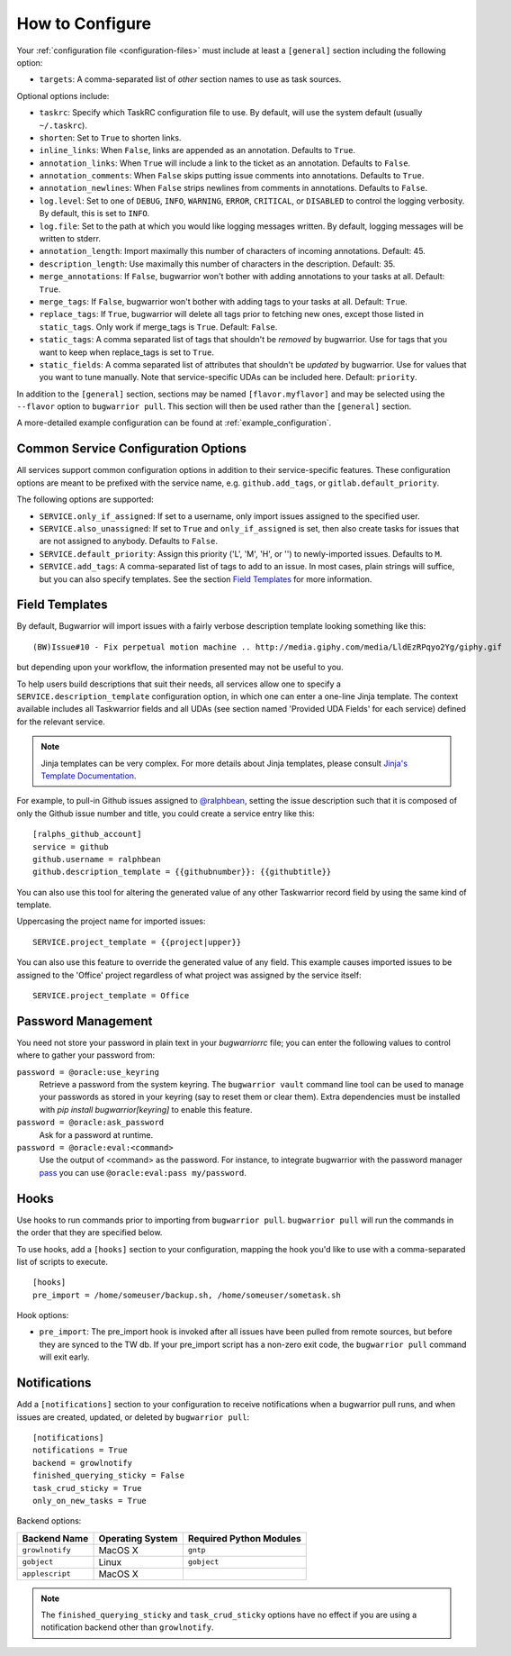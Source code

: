 How to Configure
================

Your :ref:`configuration file <configuration-files>` must include at least a ``[general]`` section including the
following option:

* ``targets``: A comma-separated list of *other* section names to use
  as task sources.

Optional options include:

* ``taskrc``: Specify which TaskRC configuration file to use.  By default,
  will use the system default (usually ``~/.taskrc``).
* ``shorten``: Set to ``True`` to shorten links.
* ``inline_links``: When ``False``, links are appended as an annotation.
  Defaults to ``True``.
* ``annotation_links``: When ``True`` will include a link to the ticket as an
  annotation. Defaults to ``False``.
* ``annotation_comments``: When ``False`` skips putting issue comments into
  annotations. Defaults to ``True``.
* ``annotation_newlines``: When ``False`` strips newlines from comments in
  annotations. Defaults to ``False``.
* ``log.level``: Set to one of ``DEBUG``, ``INFO``, ``WARNING``, ``ERROR``,
  ``CRITICAL``, or ``DISABLED`` to control the logging verbosity.  By
  default, this is set to ``INFO``.
* ``log.file``: Set to the path at which you would like logging messages
  written.  By default, logging messages will be written to stderr.
* ``annotation_length``: Import maximally this number of characters
  of incoming annotations.  Default: 45.
* ``description_length``: Use maximally this number of characters in the
  description. Default: 35.
* ``merge_annotations``: If ``False``, bugwarrior won't bother with adding
  annotations to your tasks at all.  Default: ``True``.
* ``merge_tags``: If ``False``, bugwarrior won't bother with adding
  tags to your tasks at all.  Default: ``True``.
* ``replace_tags``: If ``True``, bugwarrior will delete all tags prior to
  fetching new ones, except those listed in ``static_tags``. Only work if
  merge_tags is ``True``. Default: ``False``.
* ``static_tags``: A comma separated list of tags that shouldn't be *removed* by
  bugwarrior. Use for tags that you want to keep when replace_tags is set to
  ``True``.
* ``static_fields``: A comma separated list of attributes that shouldn't be
  *updated* by bugwarrior.  Use for values that you want to tune manually.
  Note that service-specific UDAs can be included here.  Default: ``priority``.

In addition to the ``[general]`` section, sections may be named
``[flavor.myflavor]`` and may be selected using the ``--flavor`` option to
``bugwarrior pull``. This section will then be used rather than the
``[general]`` section.

A more-detailed example configuration can be found at
:ref:`example_configuration`.


.. _common_configuration_options:

Common Service Configuration Options
------------------------------------

All services support common configuration options in addition
to their service-specific features.
These configuration options are meant to be prefixed with the service name,
e.g. ``github.add_tags``, or ``gitlab.default_priority``.

The following options are supported:

* ``SERVICE.only_if_assigned``: If set to a username, only import issues
  assigned to the specified user.
* ``SERVICE.also_unassigned``: If set to ``True`` and ``only_if_assigned`` is
  set, then also create tasks for issues that are not assigned to anybody.
  Defaults to ``False``.
* ``SERVICE.default_priority``: Assign this priority ('L', 'M', 'H', or '') to
  newly-imported issues. Defaults to ``M``.
* ``SERVICE.add_tags``: A comma-separated list of tags to add to an issue.  In
  most cases, plain strings will suffice, but you can also specify
  templates.  See the section `Field Templates`_ for more information.

.. _field_templates:

Field Templates
---------------

By default, Bugwarrior will import issues with a fairly verbose description
template looking something like this::

    (BW)Issue#10 - Fix perpetual motion machine .. http://media.giphy.com/media/LldEzRPqyo2Yg/giphy.gif

but depending upon your workflow, the information presented may not be
useful to you.

To help users build descriptions that suit their needs, all services allow
one to specify a ``SERVICE.description_template`` configuration option, in
which one can enter a one-line Jinja template.  The context available includes
all Taskwarrior fields and all UDAs (see section named 'Provided UDA Fields'
for each service) defined for the relevant service.

.. note::

   Jinja templates can be very complex.  For more details about
   Jinja templates, please consult
   `Jinja's Template Documentation <http://jinja.pocoo.org/docs/templates/>`_.

For example, to pull-in Github issues assigned to
`@ralphbean <https://github.com/ralphbean>`_, setting the issue description
such that it is composed of only the Github issue number and title, you could
create a service entry like this::

    [ralphs_github_account]
    service = github
    github.username = ralphbean
    github.description_template = {{githubnumber}}: {{githubtitle}}

You can also use this tool for altering the generated value of any other
Taskwarrior record field by using the same kind of template.

Uppercasing the project name for imported issues::

    SERVICE.project_template = {{project|upper}}

You can also use this feature to override the generated value of any field.
This example causes imported issues to be assigned to the 'Office' project
regardless of what project was assigned by the service itself::

    SERVICE.project_template = Office

Password Management
-------------------

You need not store your password in plain text in your `bugwarriorrc` file; 
you can enter the following values to control where to gather your password
from:

``password = @oracle:use_keyring``
  Retrieve a password from the system keyring.  The ``bugwarrior vault``
  command line tool can be used to manage your passwords as stored in your
  keyring (say to reset them or clear them).  Extra dependencies must be
  installed with `pip install bugwarrior[keyring]` to enable this feature.
``password = @oracle:ask_password``
  Ask for a password at runtime.
``password = @oracle:eval:<command>``
  Use the output of <command> as the password. For instance, to integrate
  bugwarrior with the password manager `pass <https://www.passwordstore.org/>`_
  you can use ``@oracle:eval:pass my/password``.


Hooks
-----

Use hooks to run commands prior to importing from ``bugwarrior pull``.
``bugwarrior pull`` will run the commands in the order that they are specified
below.

To use hooks, add a ``[hooks]`` section to your configuration, mapping
the hook you'd like to use with a comma-separated list of scripts to execute.

::

  [hooks]
  pre_import = /home/someuser/backup.sh, /home/someuser/sometask.sh

Hook options:

* ``pre_import``: The pre_import hook is invoked after all issues have been pulled
  from remote sources, but before they are synced to the TW db. If your
  pre_import script has a non-zero exit code, the ``bugwarrior pull`` command will
  exit early.


Notifications
-------------

Add a ``[notifications]`` section to your configuration to receive notifications
when a bugwarrior pull runs, and when issues are created, updated, or deleted
by ``bugwarrior pull``::

  [notifications]
  notifications = True
  backend = growlnotify
  finished_querying_sticky = False
  task_crud_sticky = True
  only_on_new_tasks = True

Backend options:

+------------------+------------------+-------------------------+
| Backend Name     | Operating System | Required Python Modules |
+==================+==================+=========================+
| ``growlnotify``  | MacOS X          | ``gntp``                |
+------------------+------------------+-------------------------+
| ``gobject``      | Linux            | ``gobject``             |
+------------------+------------------+-------------------------+
| ``applescript``  | MacOS X          |                         |
+------------------+------------------+-------------------------+

.. note::

   The ``finished_querying_sticky`` and ``task_crud_sticky`` options
   have no effect if you are using a notification backend other than
   ``growlnotify``.
